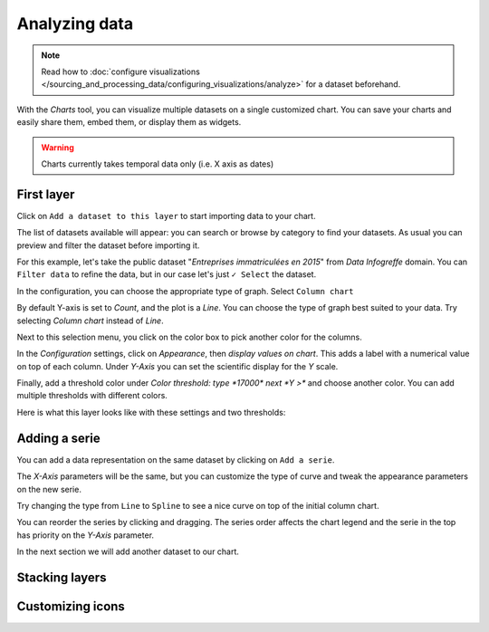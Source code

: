 Analyzing data
==============

.. note:: Read how to :doc:`configure visualizations </sourcing_and_processing_data/configuring_visualizations/analyze>` for a dataset beforehand.

With the `Charts` tool, you can visualize multiple datasets on a single customized chart.
You can save your charts and easily share them, embed them, or display them as widgets.

.. warning:: Charts currently takes temporal data only (i.e. X axis as dates)


First layer
-----------

Click on ``Add a dataset to this layer`` to start importing data to your chart.

The list of datasets available will appear: you can search or browse by category to find your datasets.
As usual you can preview and filter the dataset before importing it.

For this example, let's take the public dataset "`Entreprises immatriculées en 2015`" from `Data Infogreffe` domain.
You can ``Filter data`` to refine the data, but in our case let's just ``✓ Select`` the dataset.

In the configuration, you can choose the appropriate type of graph. Select ``Column chart``

By default Y-axis is set to *Count*, and the plot is a *Line*.
You can choose the type of graph best suited to your data. Try selecting *Column chart* instead of *Line*.

Next to this selection menu, you click on the color box to pick another color for the columns.

In the `Configuration` settings, click on `Appearance`, then *display values on chart*. This adds a label with a numerical value on top of each column.
Under `Y-Axis` you can set the scientific display for the *Y* scale.

Finally, add a threshold color under `Color threshold: type *17000* next *Y >*` and choose another color.
You can add multiple thresholds with different colors.

Here is what this layer looks like with these settings and two thresholds:

.. image:: chart-onelayer.png


Adding a serie
--------------

You can add a data representation on the same dataset by clicking on ``Add a serie``.

The `X-Axis` parameters will be the same, but you can customize the type of curve and tweak the appearance parameters on the new serie.

Try changing the type from ``Line`` to ``Spline`` to see a nice curve on top of the initial column chart.

You can reorder the series by clicking and dragging. The series order affects the chart legend and the serie in the top has priority on the `Y-Axis` parameter.

In the next section we will add another dataset to our chart.


Stacking layers
---------------




Customizing icons
-----------------
